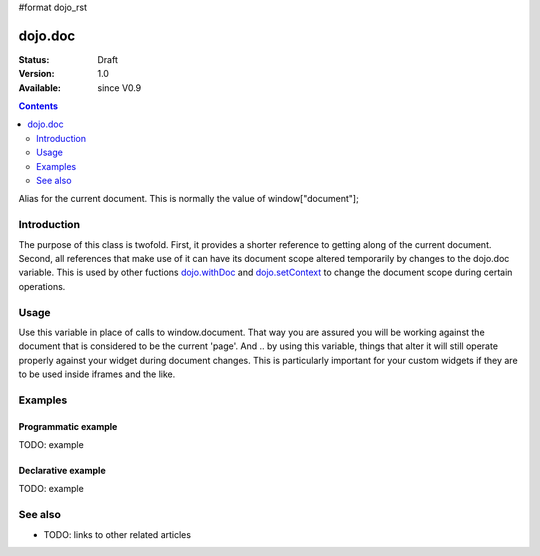 #format dojo_rst

dojo.doc
========

:Status: Draft
:Version: 1.0
:Available: since V0.9

.. contents::
   :depth: 2

Alias for the current document.  This is normally the value of window["document"];


============
Introduction
============

The purpose of this class is twofold.  First, it provides a shorter reference to getting along of the current document.  Second, all references that make use of it can have its document scope altered temporarily by changes to the dojo.doc variable.  This is used by other fuctions `dojo.withDoc <dojo/withDoc>`_ and `dojo.setContext <dojo/setContext>`_ to change the document scope during certain operations.

=====
Usage
=====

Use this variable in place of calls to window.document.  That way you are assured you will be working against the document that is considered to be the current 'page'.  And .. by using this variable, things that alter it will still operate properly against your widget during document changes.  This is particularly important for your custom widgets if they are to be used inside iframes and the like.

.. code-block :: javascript
 :linenos:

 <script type="text/javascript">
   var currentBody = dojo.doc.body;
   var newText = dojo.doc.createTextNode("Some text");
   currentBody.appendChild(newText);
 </script>


========
Examples
========

Programmatic example
--------------------

TODO: example

Declarative example
-------------------

TODO: example


========
See also
========

* TODO: links to other related articles
